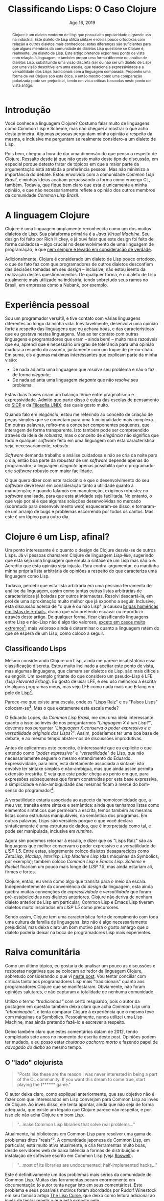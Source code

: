 #+TITLE: Classificando Lisps: O Caso Clojure

#+LATEX_CLASS_OPTIONS: [a4paper,11pt,oneside]
#+LATEX_HEADER: \usepackage{times}
#+LATEX_HEADER: \usepackage{microtype}
#+LATEX_HEADER: \usepackage{listings}
#+LATEX_HEADER: \usepackage{hyperref}
#+LATEX_HEADER: \usepackage{mathtools}
# #+LATEX_HEADER: \usepackage{draftwatermark}
#+LATEX_HEADER: \usepackage[a4paper]{geometry}
#+LATEX_HEADER: \usepackage[brazil]{babel}
#+LATEX_HEADER: \hypersetup{colorlinks, citecolor=black, filecolor=black, linkcolor=blue, urlcolor=blue}
# , linkcolor=black, urlcolor=black
#+OPTIONS: toc:nil num:1 email:t footer:nil

#+LATEX_HEADER: \usepackage{geometry}
#+LATEX_HEADER: \geometry{a4paper, left=3cm, right=2cm, top=2.5cm, bottom=2.5cm}

# Uso seletivo de setupfile, apenas para HTML
#+begin_src emacs-lisp :exports results :results value raw
(if (and (boundp 'org-export-current-backend)
	   (eq org-export-current-backend 'html))
  "#+SETUPFILE: setupfile.org\n#+OPTIONS: toc:nil\n"
  "")
#+end_src

#+LANGUAGE: pt_BR
#+DATE:     Ago 16, 2019
#+STARTUP:  overview inlineimages latexpreview



#+begin_abstract
Clojure é um dialeto moderno de Lisp que possui alta popularidade e
grande uso na indústria. Este dialeto de Lisp utiliza sintaxe e ideias
pouco ortodoxas com relação a outros dialetos mais conhecidos; estas
diferenças são suficientes para que alguns membros da comunidade
de dialetos Lisp questione se Clojure é, realmente, um dialeto de
Lisp. Este artigo pretende expor meu ponto de vista com relação à
linguagem, e também propor uma forma diferente de análise de dialetos
Lisp, substituindo uma visão discreta (ser ou não ser um dialeto de
Lisp) por uma visão descritível em uma escala, que relaciona a
expressividade e a versatilidade dos Lisps tradicionais com a
linguagem comparada. Proponho uma forma de ver Clojure sob esta ótica,
e então mostro como uma comparação polarizada pode ser prejudicial,
tendo em vista críticas baseadas neste ponto de vista antigo.
#+end_abstract


* Introdução

Você conhece a linguagem Clojure? Costumo falar muito de
linguagens como Common Lisp e Scheme, mas não cheguei a mostrar o que
acho desta primeira. Algumas pessoas perguntam minha opinião a
respeito da mesma, e inclusive me perguntam se realmente considero-a
um dialeto de Lisp.

Pois bem, chegou a hora de dar uma dimensão do que penso a respeito de
Clojure. Ressalto desde já que não gosto muito deste tipo de
discussão, em especial porque detesto tratar de tópicos em que a maior
parte da argumentação está atrelada a preferência pessoal. Mas
não minimizo a importância do debate. Estou envolvido com a comunidade
/Common Lisp Brasil/, e minhas ideias acabam perpassando a forma como
enxergo CL, também. Todavia, que fique bem claro que esta é unicamente
a minha opinião, e que não necessariamente reflete a opinião dos
outros membros da comunidade /Common Lisp Brasil/.

# #+begin_export html
# O que quero pedir a você, leitor, é algo extremamente difícil:
# leia até o fim. Não espero que este pedido seja acatado com tanto
# rigor, pois estamos em uma era onde informação é bombardeada no
# internauta o tempo todo, mas acredito que as portas da discussão
# mantém-se abertas para quem sabe ouvir, assim como sei que também
# deverei saber ouvir críticas a este texto; assuntos polêmicos demandam
# cuidado tanto na leitura quanto na escrita.
# #+end_export

* A linguagem Clojure

Clojure é uma linguagem amplamente reconhecida como um dos muitos
dialetos de Lisp. Sua plataforma primária é a /Java Virtual
Machine/. Seu design foi feito por Rich Hickey, e já ouvi falar que
este design foi feito de forma cuidadosa -- algo crucial no
desenvolvimento de uma linguagem de programação, e que [[https://eev.ee/blog/2012/04/09/php-a-fractal-of-bad-design/][nem sempre é
levado em consideração de verdade]].

Adicionalmente, Clojure é considerado um dialeto de Lisp pouco
ortodoxo, o que de fato faz com que programadores de outros dialetos
desconfiem das decisões tomadas em seu /design/ -- inclusive, não estou
isento da realização destes questionamentos. De qualquer forma, é o
dialeto de Lisp atualmente mais utilizado na indústria, tendo
sobretudo seus ramos no Brasil, em empresas como a Nubank, por
exemplo.

* Experiência pessoal

Sou um programador versátil, e tive contato com várias linguagens
diferentes ao longo da minha vida. Inevitavelmente, desenvolvi uma
opinião forte a respeito das linguagens que eu achava boas, e das
características que eu gostava nestas linguagens. Mas ao ter contato
com outras linguagens e programadores que eram -- ainda bem! -- muito
mais razoáveis que eu, aprendi que é necessário um grau de
tolerância para uma opinião madura a respeito do assunto,
juntamente com um toque de pé-no-chão. Em suma, eis algumas máximas
interessantes que explicam parte da minha visão:

- De nada adianta uma linguagem que /resolve/ seu problema e não o faz
  de forma /elegante/;
- De nada adianta uma linguagem /elegante/ que não /resolve/ seu
  problema.

Estas duas frases criam um balanço tênue entre pragmatismo e
expressividade. Admito que parte disso é culpa das escolas de
pensamento do [[https://sarabander.github.io/sicp/][SICP]] e da [[https://pt.wikipedia.org/wiki/Filosofia_Unix][Filosofia UNIX]], das quais gosto muito.

Quando falo em /elegância/, estou me referindo ao conceito de criação de
peças simples que se conectam para uma funcionalidade mais complexa. Em
outras palavras, refiro-me a conceber componentes pequenos, que
interagem de forma transparente. Isto também pode ser compreendido
através da ideia de /robustez/, mas o conceito de /elegância/ não
significa que todo e qualquer /software/ feito em uma linguagem com esta
característica seja, necessariamente, /robusto/.

/Software/ demanda trabalho e análise cuidadosa e não se cria da noite
para o dia, então boa parte da /robustez/ de um /software/ depende apenas
do programador; a linguagem /elegante/ apenas possibilita que o
programador crie /software/ robusto com maior facilidade.

O que quero dizer com este raciocínio é que o desenvolvimento do seu
/software/ deve levar em consideração tanto a utilidade quanto a
manutenção; e quando falamos em manutenção, exigimos robustez no
/software/ analisado, para que esta atividade seja facilitada. No
entanto, o que vejo por aí é que algumas soluções desenvolvidas no
mercado (sobretudo para desenvolvimento web) esqueceram-se disso, e
tornaram-se um arranjo de bugs e problemas escorrendo por todos os
cantos. Mas este é um tópico para outro dia.

* COMMENT O que acho de Clojure

# Esta seção é longa e meio pedante. Me sinto mal por tentar colocá-la
# no artigo. Mas ela poderia evoluir para um artigo diferente. Seria
# legal colocá-la como uma espécie de continuação para a discussão,
# removendo minha opinião pessoal e o esforço retórico em prol de uma
# comparação sem opinião explícita,

Gostaria de destacar o que realmente penso da linguagem Clojure, antes
de me aprofundar em alguns detalhes. A linguagem não me empolga,
particularmente, e para mim, de fato é um Lisp. Porém, alguns aspectos
nela me incomodam além da conta. Vou enumerar alguns destes aspectos
nas subseções que se seguem.

Também é essencial salientar que estes são pontos arbitrários. Eu não
espero levá-los a ferro e fogo e também quero dar a mim mesmo a
oportunidade de mudar minha opinião com relação a Clojure, mas não
vejo isto acontecendo em um futuro próximo.

** =cond= e =let=

Considere as seguintes funções, escritas em Clojure.

#+begin_src clojure
(defn debrief-player-status [status]
  (cond (eq status 'alive) (println "Player is alive")
        (eq status 'dead) (println "Player is dead")
        :else (println "Unknown player status!")))

(defn debrief-player [the-player]
  (let [health (player-health the-player)
        status (player-status the-player)]
    (printf "Player health: %s\n" health)
    (debrief-player-status status)))
#+end_src

Elas representam o uso dos /special forms/ =cond= e =let=. O primeiro
serve para controle de fluxo com mais de uma cláusula. O segundo, para
declarar variáveis e determinar um /environment/ onde elas "existem".

Vejamos a forma como estes campos seriam escritos em Common
Lisp[fn:8]:

#+begin_src lisp
(defun debrief-player-status (status)
  (cond ((eq status 'alive) (format t "Player is alive~%"))
	((eq status 'dead) (format t "Player is dead~%"))
	(t (format t "Unknown player status!"))))

(defun debrief-player (the-player)
  (let ((health (player-health the-player))
	(status (player-status the-player)))
    (format t "Player health: ~a~%" health)
    (debrief-player-status status)))
#+end_src

Enquanto olhos mais ingênuos vêem a sintaxe de Clojure como
sendo fundamentalmente mais "limpa" por conter menos parênteses, eu
vejo como um perigo de confusão ao codificar. As declarações de
variáveis de =let= e as declarações de cláusulas em =cond= não possuem
listas extras aninhadas, e isto significa que cada cláusula deve ser
identificada como um par de expressões.

Isto é problemático, em especial no caso do =cond=, uma vez que uma
cláusula pode ter mais de uma consequência. Veja este exemplo em
pseudo-Common Lisp:

#+begin_src lisp
(cond ((evenp my-number)
       (format t "O numero e par!~%")
       (push my-number *even-numbers*))
      ((< number 1) ...)
      (t ...))
#+end_src

Nesta situação em específico, podemos ver pelo aninhamento de
parênteses que o predicado a ser verificado é =(evenp my-number)=, e
todo o restante que vem no aninhamento é um conjunto de expressões que
será executada caso o predicado esteja satisfeito. Ao passo que, em
Clojure, o programador seria obrigado a utilizar um /form/ extra, o =do.=
Veja este exemplo em pseudo-Clojure:

#+begin_src lisp
(cond (evenp my-number)
      (do (println "O numero e par!")
          (push my-number *even-numbers*))
      (< number 1) ...
      :else ...)
#+end_src

Fica difícil delimitar visualmente o que é cláusula e onde começa cada
cláusula. Esta forma também obriga o programador a escrever coisas na
frente, como no primeiro exemplo, se ele quiser resolver o problema da
legibilidade:

#+begin_src lisp
(cond (evenp my-number) (do (println "O numero e par!")
                            (push my-number *even-numbers*))
      (< number 1) ...
      :else ...)
#+end_src

Mas isto fica muito feio.

Para resumir, veja que a legibilidade do código fica delegada à forma
como você utiliza a indentação. A meu ver, isto abre precedente para
atrelamento de importância extra a um espaço em branco (neste caso, a
quebra de linha), que deveria ser mera regra de estilo, auxiliando na
compreensão do código. Tradicionalmente, o próprio aninhamento -- que
falta a Clojure -- deveria dar conta disso.

** Docstrings

Docstrings em Clojure são colocadas sempre antes da sequência que
enumera os parâmetros formais de uma função[fn:9], quando temos uma
definição de função simples.

#+begin_src clojure
(defn debrief-player-status
  "Prints player status information on screen"
  [status]
  (cond (eq status 'alive) (println "Player is alive")
        (eq status 'dead) (println "Player is dead")
        :else (println "Unknown player status!")))

(defn debrief-player
  "Prints player information on screen"
  [the-player]
  (let [health (player-health the-player)
        status (player-status the-player)]
    (printf "Player health: %s\n" health)
    (debrief-player-status status)))
#+end_src

A posição dos parâmetros formais é estranha até mesmo aos olhos das
pessoas que não estão acostumadas com Lisps, ouso dizer. Comparando
com o padrão de Common Lisp, temos exatamente o oposto:

#+begin_src lisp
(defun debrief-player-status (status)
  "Prints player status information on screen"
  (cond ((eq status 'alive) (format t "Player is alive~%"))
	((eq status 'dead) (format t "Player is dead~%"))
	(t (format t "Unknown player status!"))))

(defun debrief-player (the-player)
  "Prints player information on screen"
  (let ((health (player-health the-player))
	(status (player-status the-player)))
    (format t "Player health: ~a~%" health)
    (debrief-player-status status)))
#+end_src

Admito que o local das /docstrings/ de Clojure é prudente para os casos
em que temos funções com múltiplas cláusulas -- que não são definições
simples. Por exemplo:

#+begin_src clojure
(defn foo
  "This function does something"
  ([] (println "No args given"))
  ([x] (printf "X is %s\n" x))
  ([x y] (printf "X is %s, Y is %s\n" x y)))
#+end_src

Mas este problema poderia ser resolvido com um mero uso de /pattern
matching/ para desestruturar uma lista genérica de argumentos.

É interessante destacar que este tipo de problema não ocorre em Common
Lisp porque  utilizamos /generics/ por convenção; implementar uma
função para argumentos diferentes é implementar um novo método,
baseando-se no /generic/ associado, e realizando despacho
dinâmico. Clojure tem um conceito similar, baseado nos /forms/ =defmulti=
e =defmethod=. Poderia ser mais interessante que utilizar um único /form/
que implemente a função com todas as suas aridades e assinaturas de
uma vez só.

Obviamente, esta é uma sugestão arbitrária. Alguns Lisps, como Shen,
possuem uma sintaxe muito menos ortodoxa, e também utilizam este
sistema de múltiplas assinaturas, com certo poder de
desestruturamento, de uma vez só. Veja este fragmento de um
interpretador de um mini-Lisp, escrito em Shen. Informações de tipos
foram omitidas pela irrelevância:

#+begin_src shen
(define eval
  {expr --> env --> expr}
  
  N Env -> N where (number? N)
  
  [lambda X Y] Env -> [closure [lambda X Y] Env]
  
  Var Env -> (eval (lookup-env Var Env) Env)
             where (symbol? Var)
			       
  [let Var E1 E2] Env -> (eval E2 [[Var | (eval E1 Env)] | Env])
  
  [Exp1 Exp2] Env -> (let Cl (eval Exp1 Env)
		       (handle-closure Cl Exp2))
  
  ...

  Exp _ -> (error "Cannot understand expression ~A" Exp))
#+end_src

** =cons= e (inexistência de) Cons Cells

Este já é um problema mais sério, a meu ver. Como Lisp significa /List
Processor/, fica bem claro que um Lisp deve ser capaz de lidar com
listas. E a forma canônica de se falar desta estrutura em Lisps é por
meio de /cons cells/.

Abrindo um breve parêntese, uma /cons cell/ é uma célula de memória
dividida em duas regiões.

#+CAPTION: Exemplo do uso de /cons/ e de uma /cons cell/ em Common Lisp.
#+begin_src emacs-lisp :exports results :results value raw
(case (and (boundp 'org-export-current-backend)
	   org-export-current-backend)
  (nil "")
  (latex "[[file:./img/cons-example-black.png]]")
  (html  "[[file:./img/cons-example.png]]"))
#+end_src


A definição canônica de uma lista, em Lisp, é a de uma /cons cell/, cujo
primeiro elemento seja um ponteiro para uma informação arbitrária (um
átomo ou uma lista, tanto faz), e o segundo elemento seja uma /outra
lista/. Some a isto o fato de considerarmos a /lista vazia/ como uma
lista, e poderemos dizer que Lisps lidam com listas encadeadas, da
forma como aprendemos nas matérias da faculdade.

O pulo do gato nesta definição é que, enquanto as listas que
programamos em =C= envolvem a definição de uma estrutura de dados que
desempenha o papel de um /nó/ -- nó este que carrega uma informação e um
ponteiro para o próximo elemento --, em Lisp temos o conceito de um
mero /par/, ou seja, de uma /cons cell/, e nos aproveitamos dele para
realizar este encadeamento.

#+CAPTION: Exemplo da construção de uma lista em Scheme e Common Lisp, usando /cons cells/.
#+begin_src emacs-lisp :exports results :results value raw
(case (and (boundp 'org-export-current-backend)
	   org-export-current-backend)
  (nil "")
  (latex "[[file:./img/cons-list-example-black.png]]")
  (html  "[[file:./img/cons-list-example.png]]"))
#+end_src

Em Clojure, as listas utilizam uma ideia diferente, e há uma função
=cons=, porém seu uso é igualmente diferente da forma como é feita em
Scheme e Common Lisp: o segundo elemento precisa
[[https://clojure.org/reference/sequences#_cons_item_seq][implementar a interface =ISeq=]]. Em outras palavras,
podemos aplicar a função =cons= em dois parâmetros, *se e somente se o
segundo parâmetro for uma sequência*. Não temos, portanto, o conceito
de /pares/ e, finalmente, o conceito de /cons cell/ nem ao menos existe em
Clojure! O nome da função ficou por tradição, mas causa mais confusão
que ajuda.

Uma pessoa que tentar seguir o capítulo de /operadores genéricos/ do
SICP, codificando em Clojure, ao implementar dados compostos por
dois elementos (como números complexos ou frações), não poderá
utilizar a função =cons= para tal, e acabará recorrendo a
listas. Trata-se de uma quebra violenta de tradições, por vezes
ignorada.

** Vocabulário para /maps/

Esta é uma discussão que já tive com outras pessoas, e que culminou em
argumentos variados.

Clojure tem uma forma simples para escrever /maps/ (a estrutura de
dados! Não confunda com as operações =map=, =mapcar=, =mapc=, =mapcan=, etc).
E isto não é um defeito; é um elogio. Veja:

#+begin_src clojure
(def my-map {:name "John Doe" :age 40 :fav-pizza "Pepperoni"})
#+end_src

Eu não sou muito fã da ideia de ter ={}= e =[]= com significado
diferenciado em Lisps, mas esta é uma mudança que eu hoje acredito ser
bem-vinda em Clojure. Também temos estes símbolos em Racket, mas com a
mesma conotação do uso de parênteses.

A disposição dos elementos no /map/, ao contrário do que já falei a
respeito de =let= e =cond=, não me parece ruim, também. Em especial
porque, mesmo quando as chaves não são =keywords= (como mostrado no
exemplo), é fácil pensar na sintaxe de definição do /map/ de Clojure
como a sintaxe para uma =plist=[fn:1].

Primeiramente, vamos revisar o que são /maps/. Um /map/ é uma estrutura
que *mapeia* uma certa chave para um outro valor. Em algumas linguagens,
é conhecida como dicionário. Não existe um método fixo de
implementação para esta abstração; Common Lisp usa /tabelas hash/, e
=C++=, pela implementação da GNU, usa uma árvore /red-black/. O importante
desta estrutura e dados é saber o significado do mapeamento, e saber
que os elementos (leia-se: pares) não têm uma ordem fixa. Além do
mais, uma chave deverá mapear para /apenas um valor/.

Vejamos o que ocorre em outros Lisps.

Scheme não possui, por padrão, uma implementação para outra estrutura
que seja /cons cells/ ou /listas/, pelo fato de ser uma linguagem
projetada para a simplicidade e também para a didática. Racket, um
dialeto de Scheme, equivalente "pythonístico" em termos de
disponibilidade de bibliotecas no mundo Lisp, [[https://docs.racket-lang.org/guide/hash-tables.html][possui sua implementação
de /tabelas hash/]].

Como já dito, Common Lisp possui /hash tables/, mas não tem um
vocabulário para defini-las como literais:

#+begin_src lisp
(defparameter my-map
  (let ((my-table (make-hash-table)))
    (setf (gethash :name my-table) "John Doe")
    (setf (gethash :age my-table) 40)
    (setf (gethash :fav-pizza my-table) "Pepperoni")
    my-table))
#+end_src

Existe um projeto com tentativa de modernização da sintaxe de algumas
coisas em Common Lisp, chamado [[http://cl21.org/][CL21]], que propõe a implementação de
algumas funcionalidades através de /reader macros/[fn:2]. Uma delas é para as
/hash tables/:

#+begin_src lisp
(defparameter my-map #H(:name "John Doe" :age 40 :fav-pizza))
#+end_src

Voltando a Clojure, meu incômodo relacionado aos /maps/ está em duas das
três formas para expressar, sintaticamente, a recuperação de dados nos
mesmos.

A primeira forma é a mais óbvia. Há uma função, que toma nossa coleção
(nosso /map/), e a chave que será procurada.

#+begin_src clojure
(get my-map :name)
#+end_src

As outras duas formas envolvem a aplicação de uma /chave/ em um /map/, e a
aplicação de um /map/ em uma /chave/.

#+begin_src clojure
(:name my-map)
(my-map :name)
#+end_src

Ambos os vocabulários sugerem duas coisas sintaticamente
diferentes. No primeiro, a chave parece tomar o /status/ de /função/; no
segundo, o /map/ parece tomar este /status/ de função. E para piorar,
ambas as sintaxes são válidas na linguagem.

Vamos destrinchar isto um pouco mais, e para isso, vamos precisar
recorrer a um pouco de teoria.

*** Aplicação de /chave/ em /map/

Vamos começar simplificando as coisas. Considere este /map/:

#+begin_src clojure
(def my-map {1 "John Doe"   2 40   3 "Pepperoni"})
#+end_src

Troquei as =keywords= por números, para tornar a análise mais
conveniente; mas suponhamos que esta substituição seja fruto de um
mapeamento adequado, de =keyword= para números, apesar de isto não ser
essencial[fn:3]. Ao fazermos esta substituição, podemos constatar uma
das formas de recuperar o nome neste /map/:

#+begin_src clojure
(1 my-map)
#+end_src

Então, temos um valor sendo aplicado a uma estrutura de dados.

O valor =1= funciona como uma /função seletora/; ele toma um /map/
arbitrário, e "transforma-o" no valor ali dentro, que estiver
associado ao =1= (neste caso, o valor é ="John Doe"=).

Na computação, temos a ideia dos [[https://pt.m.wikipedia.org/wiki/Codifica%C3%A7%C3%A3o_de_Church][numerais de Church]], que são
representações para números naturais, de forma que cada número
corresponde a uma função. Suponha que estivéssemos utilizando um
dialeto de Lisp capaz de realizar /currying/; poderíamos então definir
estas funções neste pseudo-Lisp, da seguinte forma:

#+begin_example
(define 0 (lambda (f x) x))
(define 1 (lambda (f x) (f x)))
(define 2 (lambda (f x) (f (f x))))
(define 3 (lambda (f x) (f (f (f x)))))
...
#+end_example

Ou seja, o número $n$ é a aplicação de uma certa função $f$ sobre um
número $x$, e a quantidade de aplicações sucessivas corresponde a
$n$.

Caso você esteja com dificuldade para entender este conceito, suponha
$x = 0$, e $f$ como sendo a função $succ$, que calcula o sucessor de
um número. Assim, o número $2$ corresponderia a duas aplicações da
função $succ$ em $0$. Ou seja:

\begin{equation*}
2(0, succ) = succ(succ(0)) = succ(1) = 2
\end{equation*}

Tomando por base esta ideia, podemos aplicar uma \beta-redução, ou
seja, algumas substituições na nossa operação original. Perceba que
não tentamos ainda desempacotar o significado matemático de =my-map=,
que será discutido daqui a pouco:

#+begin_example
   (1 my-map)
|- ((lambda (f x) (f x)) my-map)
|- (lambda (x) (my-map x))
#+end_example

Neste momento, temos um impasse. A aplicação de =my-map= sobre um
certo valor faz sentido, por motivos que pretendo explicar na próxima
seção, então o corpo da função gerada parece plausível; para
compreensão preliminar, suponha que =(my-map x)= retorne o valor que de
fato está associado à chave =x=.

O valor =1= de fato agiu como uma espécie de seletor, mas não da forma
como esperávamos: ao invés de desempacotar =my-map= e retornar um
valor, ele nos deu uma função que retorna um valor para uma chave! O
"seletor" acabou por virar uma fábrica de seletores.

Observando o que acontece para o valor =2= como seletor, teremos o
seguinte:

#+begin_example
   (2 my-map)
|- ((lambda (f x) (f (f x))) my-map)
|- (lambda (x) (my-map (my-map x)))
#+end_example

Aqui temos um novo seletor, mas desta vez, trata-se do seguinte:
determinamos o valor associado para a chave =x= em =my-map=, e então
usamos este valor retornado como uma nova chave, para uma nova
consulta a =my-map=.

Não é difícil enxergar que números maiores farão um maior número de
procuras sucessivas no /map/. Este resultado parece oferecer uma
perspectiva interessante, mas de qualquer forma, fica claro que há
algo estranho.

Finalmente, poderei agora dizer: aplicar uma certa informação a um /map/
não determina, pelos numerais de Church, uma álgebra que culmine
exatamente em uma operação de verificação no /map/. $\blacksquare$

Ufa! Há apenas uma ponta solta aí. Eu disse que aplicar =my-map= a uma
chave fazia sentido, e agora pretendo explicar como isto pode ser
possível.

*** Aplicação de /map/ em /chave/

Tomemos, ainda, a definição de =my-map= para uma chave numérica,
como apresentada anteriormente. O que significa aplicar /map/ a uma
chave?

Bem, esta é uma discussão interessante, porque nos leva à definição
matemática de um /map/. Sabemos que um /map/ enumera algumas chaves, e
estas chaves possuem sempre uma única correspondência.

Isto significa que o /map/ corresponde, no mínimo, a uma *função
injetora*, quando o domínio é $\mathbb{N}$. Isto significa que, para
cada valor $n$ válido ao qual o /map/ é aplicado, é gerado um único
$n'$, configurando determinismo.

Pela nomenclatura de Clojure (e da maioria das linguagens que
implementam a estrutura /map/, claro), não podemos dizer que a função é
/sobrejetora/, pois só temos alguns mapeamentos definidos; em outras
palavras, não podemos alcançar todos os valores numéricos[fn:4]
possíveis; isto também elimina a chance de um /map/ poder descrever uma
função /bijetora/.

Veja que falei em valores de chave /válidos/, propositalmente. O motivo
para isso é que o nosso /map/ enumera apenas alguns valores de chave;
para chaves que não estão definidas no /map/, teremos um valor
/indefinido/. Esta é uma característica importante, pois indica que
estamos lidando com uma *função parcial*.

Certo, sabemos que um /map/ então corresponde a uma função injetora e
parcial. A boa notícia disso é que, de fato, aplicar um /map/ a uma
/chave/ faz sentido, o que também valida o argumento que utilizei na
seção anterior.

A má notícia é que, dito isto, o /map/ não passa de uma descrição fraca
para uma função, em vista do que poderia ser feito com expressões
/lambda/ e =defn=. E não obstante, esta "fraqueza" reflete-se também nas
regras sintáticas do /map/.

Esta frase requer um pouco mais de elaboração.

Suponhamos uma função booleana, com suas únicas entradas válidas sendo
=0= e =1=. Nosso objetivo é realizar a operação =NOT=, que inverte a entrada
informada. Podemos codificar isto em Clojure, da seguinte forma[fn:10]:

#+begin_src clojure
(defn not [x]
  (cond (= x 0) 1
        (= x 1) 0))
#+end_src

Considerando a afirmativa de que um /map/ é uma função, e considerando o
domínio $\{0, 1\}$ já mostrado, poderíamos ter definido esta função
assim:

#+begin_src clojure
(def not
  {0 1
   1 0})
#+end_src

A computação realizada seria exatamente a mesma, e não teríamos
alteração alguma no resultado; também não faríamos mudança alguma na
forma de expressar uma negação:

#+begin_src clojure
(not 0)
(not 1)
(not (not 0))
#+end_src

Agora, vamos aumentar um pouco este problema. Ao invés de utilizarmos
um domínio $D = \{0, 1\}$, vamos utilizar um domínio $D = \mathbb{N}$:
Todo valor /nulo/ será considerado /falso/; reciprocamente, todo valor
/não-nulo/ será considerado /verdadeiro/:

\begin{equation*}
not(x) = \begin{cases}
         0 &\text{se $x = 0$}\\
         1 &\text{caso contrário}
         \end{cases}
\end{equation*}

Codificar este comportamento é muito simples, usando a notação padrão
de uma função.

#+begin_src clojure
(defn not [x]
  (if (= x 0) 0 1))
#+end_src

Mas este comportamento é impossível de ser expressado com um mero
/map/. E o motivo para isso é simples: não existe uma forma de expressar
uma chave equivalente a um /else/, na estrutura de um /map/ -- a única
forma de expressar algo assim seria definir o valor =1= como resposta
para todas as chaves $x \in \mathbb{N}$.

Poderíamos dizer que este comportamento pode ser emulado através da
função =get=, uma das formas de se manipular /maps/ para recuperar
valores, que permite declarar um valor padrão quando uma chave não é
encontrada no mesmo, mas esta solução tem dois problemas:
primeiramente, ela transcende a estrutura do /map/ em termos de
definição, sendo mais uma ferramenta de prevenção de erros, e não um
valor anexo ao /map/; e ela também descaracteriza a aplicação de um /map/
a uma /chave/[fn:11].

Programadores mais astutos poderão sugerir que esta funcionalidade
de uma "chave geral", em caso de falha na consulta, seja acrescentada
à sintaxe do /map/, mas esta adição é redundante perante a sintaxe de
funções em Clojure. Ademais, usar extensivamente /maps/ como substitutos
de funções "comuns" não é um procedimento muito prático.

* Clojure é um Lisp, afinal?

Um ponto interessante é o quanto o design de Clojure desvia-se de
outros Lisps. Já vi pessoas chamarem Clojure de linguagem /Lisp-like/,
sugerindo que esta seja uma linguagem que emula a sintaxe de um Lisp
mas não o é. Acredito que esta opinião seja injusta. Para
contra-argumentar, eu mantinha minha própria lista arbitrária de
opiniões a respeito do que caracteriza uma linguagem como Lisp.

Todavia, percebi que esta lista arbitrária era uma péssima ferramenta
de análise da linguagem, assim como tantas outras listas arbitrárias
de características já boladas por outros internautas. Resolvi
descartá-la, em prol de uma aproximação muito melhor que já exponho a
seguir. Inclusive, esta discussão acerca de "o que é ou não Lisp" já
causou [[https://groups.google.com/d/topic/comp.lang.lisp/Bj8Hx6mZEYI/discussion][brigas homéricas em listas de e-mails]], drama que não pretendo
escavar ou reproduzir através deste artigo. De qualquer forma, ficar
classificando linguagens entre Lisp e não-Lisp não é algo tão
valoroso, [[http://journal.stuffwithstuff.com/2013/07/18/javascript-isnt-scheme/][exceto em casos muito extremos]][fn:14]; mais valoroso ainda é
determinar o quanto a linguagem retém do que se espera de um Lisp,
como coloco a seguir.

** Classificando Lisps

Mesmo considerando Clojure um Lisp, ainda me parece insatisfatória
essa classificação discreta. Estou muito inclinado a aceitar este
ponto de vista, mas algumas linguagens, que clamam ser dialetos de
Lisp, são mais difíceis eu engolir. Um exemplo gritante do que
considero um pseudo-Lisp é LFE (/Lisp Flavored Erlang/). Eu gosto de
usar LFE, e seu uso melhorou a escrita de alguns programas meus, mas
vejo LFE como nada mais que Erlang em pele de Lisp[fn:12].

Parece-me que existe uma escala, onde os "Lisps Raiz"  e os "Falsos
Lisps" colocam-se[fn:5]. Mas o que exatamente esta escala mede?

O Eduardo Lopes, da /Common Lisp Brasil/, me deu uma ideia interessante
quanto a isso: ao invés de nos perguntarmos /"Linguagem X é um Lisp?"/,
devemos nos perguntar /"Linguagem X conserva o poder expressivo e a
versatilidade originais dos Lisps?"/. Assim, poderíamos ter uma boa
base de debate, e ao mesmo tempo abster-nos de discussões
improdutivas.

Antes de aplicarmos este conceito, é interessante que eu explicite o
que entendo como /"poder expressivo"/ e /"versatilidade"/ de Lisp, que não
necessariamente seguem o mesmo entendimento do
Eduardo. Expressividade, para mim, está diretamente associada a
sintaxe; isto envolve ter sintaxe simples e não-ambígua, mas que ainda
assim permita extensão irrestrita. E veja que este poder chega ao
ponto em que, para expressões subsequentes que foram construídas por
esta base expressiva, a simplicidade e não-ambiguidade das mesmas
ficam à mercê do bom-senso do programador[fn:13].

A versatilidade estaria associada ao aspecto da homoiconicidade que, a
meu ver, transita entre sintaxe e semântica: ainda que tenhamos listas
como elementos sintáticos que permeiam a escrita, temos também as
mesmas listas como estruturas manipuláveis, na semântica dos
programas. Em outras palavras, Lisps são versáteis porque o que você
declara sintaticamente é uma estrutura de dados, que é interpretada
como tal, e pode ser manipulada, inclusive em /runtime/.

Agora sim podemos retornar à escala, e dizer que os "Lisps Raiz" são
as linguagens que melhor conservam o poder expressivo e a
versatilidade de /LISP 1.5/. Entre estas, alegremente coloco dialetos
desaparecidos como /ZetaLisp/, /Maclisp/, /Interlisp/, /Lisp Machine Lisp/
(das máquinas da Symbolics, por exemplo); também coloco /Common Lisp/ e
/Emacs Lisp/. /Scheme/ e /Racket/ ficariam um pouco mais longe de /LISP 1.5/,
mas ainda estariam ali, firmes e fortes.

Clojure, então, eu veria como algo que transita para o meio da
escala. Independentemente da conveniência do /design/ da linguagem, esta
ainda quebra muitas convenções de /expressividade/ e /versatilidade/ que
foram pré-estabelecidas nos dialetos anteriores. Clojure não deriva de
nenhum dialeto anterior de Lisp em particular; Common Lisp e Emacs
Lisp tiveram dialetos muito inspirados em /LISP 1.5/ como
precursores.

Sendo assim, Clojure tem uma característica forte de rompimento com
toda uma cultura da família de linguagens. Isto não é algo
necessariamente prejudicial, mas deixa claro um bom motivo para o
gosto amargo que o dialeto poderia deixar na boca de programadores
Lisp mais experientes.

* Raiva comunitária

Como um último tópico, eu gostaria de analisar um pouco as discussões
e respostas negativas que se colocam ao redor da linguagem Clojure,
sobretudo considerando o que vi [[http://www.loper-os.org/?p=42][neste post]]. Vou tentar conciliar com
críticas tanto aos programadores Lisp mais "tradicionais" quanto aos
programadores Clojure que se manifestaram. Obviamente, não foram
opiniões salutares, e não capturam a totalidade de nenhuma
comunidade.

Utilizo o termo /"tradicionais"/ com certo resguardo, pois o autor da
postagem em questão também deixa claro que acha /Common Lisp/ uma
/"abominação"/, e tenta comparar Clojure à experiência que o mesmo
teve com máquinas da Symbolics. Pessoalmente, nunca utilizei uma Lisp
Machine, mas ainda pretendo fazê-lo e escrever a respeito.

Deixo também claro que estes comentários datam de 2012, tendo
completado sete anos no momento de escrita deste post. Opiniões podem
ter mudado, e eu posso estar /chutando cachorro morto/ e fazendo papel
de /advogado do diabo/ ao mesmo tempo.

** O "lado" clojurista

#+begin_quote
"Posts like these are the reason I was never interested in being a
part of the CL community. If you want this dream to come true, start
playing the f****** game."
#+end_quote

O autor deixa claro, como expliquei anteriormente, que seu objetivo
não é fazer com que interessados em Lisp converjam para Common Lisp ao
invés de Clojure. Ao invés disso, ele tenta apontar, ainda que não
seja de forma adequada, que existe um legado que Clojure parece não
respeitar, e por isso ele não acha Clojure um bom Lisp.


#+begin_quote
"...make Common Lisp libraries that solve real problems..."
#+end_quote

Atualmente, há bibliotecas em Common Lisp para resolver uma gama de
problemas ditos "reais"[fn:6]. A comunidade japonesa de Common Lisp, em
particular, está muito ativa atualmente, e cria ferramentas muito
boas, desde servidores web de baixa latência a formas de distribuição
e instalação de software escrito em Common Lisp (veja [[https://github.com/roswell/roswell][Roswell]]).

#+begin_quote
"...most of its libraries are undocumented, half-implemented hacks..."
#+end_quote

Este é definitivamente um dos problemas mais sérios da comunidade de
Common Lisp. Muitas das ferramentas pecam enormemente em documentação
(o autor tenta negar isto em seus comentários). Este problema e seus
possíveis motivos foram abordados por Rudolf Winestock em seu famoso
artigo [[http://www.winestockwebdesign.com/Essays/Lisp_Curse.html][The Lisp Curse]], que deixo como leitura adicional ao invés de
tentar repetir o que está exposto nele.

#+begin_quote
"I can't build usable software in CL anywhere near as short a time as
I can with Java"
#+end_quote

Tomando muito cuidado aqui, vou dizer que, se esta frase descreveu uma
experiência genuína, então havia algum problema com a forma de
desenvolvimento da pessoa que a escreveu. Tive a experiência de
desenvolver alguns projetos em Common Lisp, incluindo um pequeno
compilador. Este pequeno compilador possuía um modelo para que fosse
desenvolvido em Java passo-a-passo.

Ao invés de utilizar-me do modelo exposto no material didático que
segui, arquitetei o /software/ da forma como eu quis e, com uma boa dose
de organização, pude perceber que os ciclos de teste eram extremamente
mais rápidos que qualquer aplicação que eu já tivesse feito com Java
ou C++; o mero fato de ter um REPL à disposição e reinterpretação
seletiva de definições já tornou muito fácil e rápida a depuração de
problemas e os testes locais.

Este é um argumento anedótico, é claro, mas satisfatório como resposta
para outro argumento anedótico. Ainda assim, caro leitor, é mais
interessante que você mesmo analise as potencialidades de Java e
Common Lisp e [[http://alchemist.sdf.org/posts/oop-java-vs-cl.html][tire suas próprias conclusões]], ao invés de acatar as
minhas.

** O "lado" tradicional

#+begin_quote
"Common Lisp is a Stradivari violin, not a kazoo. It simply isn't for
you..."
#+end_quote

Considero esta uma resposta muito ruim, e também é o tipo de
pensamento que fazemos questão de não cultivar na /Common Lisp
Brasil/. Todo e qualquer programador com interesse em Common Lisp
deveria ser bem-vindo à comunidade. Há pessoas na comunidade
brasileira que simpatizam e que não simpatizam com Clojure, algumas
até mesmo utilizam a linguagem no trabalho.

Se alguém considera Common Lisp melhor que Clojure, o ideal é mostrar
a opinião de maneira respeitosa e intelectualmente honesta.

#+begin_quote
"F*** your so-called 'facts of life'. Superior mind-amplifying tools
existed and will exist again."
#+end_quote

Falar de Lisps antigos (e também de Common/Emacs Lisp) como
ferramentas superiores e amplificadoras de mentes soa pedante, mas por
trás desta agressividade (totalmente desnecessária, diga-se de
passagem), podemos destacar o ponto do autor: sua maior crítica é
dizer que Clojure é uma linguagem que encoraja o programador a não
importar-se com a forma como as coisas funcionam por baixo.

Esta ideia parece contra-intuitiva do ponto de vista de uma linguagem
de alto-nível, mas o que o autor explica é que mesmo Lisps como Common
Lisp possuem um senso de "construção" na constituição de seus
elementos, uma ideia bem palpável do que possibilita a abstração que
você está escrevendo na tela; e para ele, em Clojure, você apenas
escreve o que ele chama de /"magia negra"/ e se dá por vencido. Para
todos os efeitos, aqui entram as ideias de /robustez/, /simplicidade/ e
/versatilidade/, construídas por uma linguagem suficientemente
/expressiva/. Estes aspectos foram discutidos anteriormente.

É importante lembrar que esta característica das ferramentas de
desenvolvimento em particular -- independentemente de ser algo
realmente observável em Clojure ou não -- é o curso do
desenvolvimento de software na indústria, que já perdura por décadas,
não sendo um problema apenas da comunidade Lisp. Infelizmente, alguns
desenvolvedores (e muitas empresas!) não se importam com robustez em
seu /software/, e um [[https://www.freecodecamp.org/news/we-fired-our-top-talent-best-decision-we-ever-made-4c0a99728fde/][famigerado Programador Rick]] (ou um programador
incompetente, mesmo) que vier resolver um problema grave de
infraestrutura e performance, passando por cima de boas práticas, será
coroado como heroi.

#+begin_quote
"...the Clojure community still replies to the criticisms therein
with... only insults. This is what comes of a product fundamentally
brain-damaged at birth."
#+end_quote

Não há algo para ser escavado nesta mensagem, que está logo no topo do
texto, mas eu gostaria de apontar apenas que esta é uma alfinetada
proveniente do autor, que consequentemente só gera mais comentários
raivosos de entusiastas de Clojure. Interessante notar que aqui
perdura a máxima /"não existe marketing negativo"/, porque este ataque
extra só atrai mais acessos, e que uma postagem ou comentário raivosos
tendem a não atrair uma discussão sensata; este curso de ação pode ser
observado através dos comentários ali deixados.

#+begin_quote
"The cult of Good Enough which seems to pervade all of modern
computing has finally chewed its way through to the Lisp community"
#+end_quote

Esta passagem possuía, originalmente, um link para o texto
[[https://www.jwz.org/doc/worse-is-better.html][The Rise of "Worse is Better"]], de Richard Gabriel. Esta filosofia
curiosa busca tomar a Filosofia UNIX e dobrá-la em um outro eixo,
colocando a simplicidade de interface e implementação com maior peso
que outros atributos da Filosofia UNIX, como consistência e
corretude.

Não pretendo entrar no mérito da validade desta ideia, mas gostaria de
discutir a expressão /"Cult of Good Enough"/. A meu ver, ela tem duas
conotações: a primeira, mais óbvia e pretendida pelo autor, diz
respeito ao /software/ feito "nas coxas" (vide meu comentário para a
citação sobre /"facts of life"/).

Mas, nesta expressão, há também outra conotação: a ideia do /comodismo/,
que é onde o argumento do autor do texto sai pela culatra, e que
pode contaminar a impressão que um programador de outros dialetos
de Lisp tem sobre Clojure (veja, isto também inclui a mim). O que
parece /bom o suficiente/ aos nossos olhos tende a sugerir estagnação,
a ponto de tornar-se desgosto por novas sugestões. Até onde estamos
disponíveis para perceber coisas novas?

* Conclusão

Este último pensamento coloca na mesa o local onde eu gostaria de
chegar, e também soma-se ao que falei anteriormente para mostrar a
totalidade do meu ponto de vista.

Lisps são linguagens maleáveis por definição. Talvez isto seja
proveniente da cultura, talvez seja proveniente da homoiconicidade, ou
de qualquer aspecto mostrado antes, mas esta maleabilidade é melhor
percebida na forma como as ferramentas são construídas ao utilizar a
linguagem. O programador Lisp experiente é capaz de entrar em um
[[https://pt.wikipedia.org/wiki/Fluxo_(psicologia)][estado de fluxo]] muito rapidamente, uma vez que a expressão sintática
fica de lado e dá espaço à semântica dos programas.

Todavia, esta maleabilidade também demanda um bom nível de
receptividade ao novo, porque ela vem normalmente acompanhada de um
processo criativo. /LISP 1.5/ foi originalmente criada para lidar com
inteligência artificial, e McCarthy acreditava que Lisp era uma forma
superior de realizar computação, por ser sintaticamente
simples[fn:7]. Mas uma família de linguagens tão poderosa não
necessariamente faz com que seus programadores tenham uma mente
maleável com relação a novas ideias.

Ressalto também que uma mente aberta não pressupõe esquecer suas
origens. Criar algo novo envolve obter conhecimento do que veio
antes, para percebermos as coisas boas que foram feitas e que podem
ser reaproveitadas. O paradigma funcional em geral, por exemplo, não é
algo novo, mas foi redescoberto quando percebeu-se que /software/
predominantemente feito de forma funcional escala muito bem, quando
colocado em conjunto com programação concorrente, /clusters/ ou até
microsserviços.

Cabe aos seres sensatos das comunidades de programação o ato de
/inventar sem reinventar/: Tomar o que há de bom, e mudar o que
verdadeiramente não está bom. Assim, talvez finalmente percebamos que
não existe bala de prata em desenvolvimento de /software/, e que sempre
haverá espaço para experimentação com boas ideias, sejam elas novas ou
não-tão-novas-assim.

* Footnotes

[fn:14] O importante aqui é lembrar que existem linguagens que
simplesmente *não são* Lisps. JavaScript é uma dessas linguagens, e é o
motivo de eu ter adicionado o link referenciado.

[fn:13] Saliento que este conceito de /simplicidade/ é um apelo ao fluxo
sintático, e não necessariamente à forma como a linguagem foi
projetada. Em outras palavras, se é possível ser extremamente
expressivo com pouca e inteligível escrita e, se isto não for
possível, se há liberdade para que o programador crie a própria forma
de expressão sintática.

[fn:12] Se não me engano, este é exatamente o propósito de LFE: não
ser um Lisp de fato, mas promover uma melhor escrita de programas em
Erlang através de uma sintaxe similar a Lisp. 

[fn:11] Um terceiro aspecto interessante é que, para uma função
não-determinística (em especial, uma que necessita de /side-effects/),
parte ou toda a computação precisam ser feitas no momento de /consulta/
ao valor correspondente no /map/. Todavia, um /map/ não implementa o
conceito de /binding/ de variáveis em um certo /contexto/, como uma
clausura qualquer já faz. Ainda assim, implementar este tipo de
característica seria algo redundante, uma vez que já temos como
expressar esta situação através de funções "comuns". Mas Clojure é uma
linguagem que "desgosta" de mutabilidade e /side-effects/, então este
problema não merece tanta evidência.

[fn:10] O uso de =cond= aqui é deliberado, uma vez que há apenas dois
valores possíveis. Uma melhor implementação será mostrada mais
adiante. 

[fn:9] O motivo para eu falar em sequências aqui é que o nome comum
para isso seria /lambda-list/, porém Clojure utiliza vetores para
guardar, manipular e enumerar os parâmetros. Isto também me incomoda,
porque usar vetores no lugar de listas para algumas situações, em prol
de velocidade, é uma otimização interna do compilador. Esta decisão
parece ser um vazamento da implementação do compilador para dentro da
linguagem. Mas isto tem uma importância pequena o suficiente para
servir apenas de nota de rodapé.

[fn:4] Lembre-se, novamente, que mesmo que estejamos falando de uma
/string/ ou de algum valor não-numérico, podemos criar um mapeamento que
transforme esta operação em um número exclusivo para a mesma. Isto
também diz respeito à numeração de Gödel. Transformar as informações
em números binários, por exemplo, seriam um bom começo.

[fn:3] Poderíamos entender isso como uma troca que não é tão troca
assim. Em muitos sistemas Lisp, /keywords/ e /symbols/ são expressos como
letras (mas não /strings/), mas cada um deles possui uma entidade que
normalmente é armazenada em formato numérico, em alguma tabela de
procura no contexto; portanto, no fim das contas, qualquer chave pode
ser compreendida como um valor numérico correspondente, dado um
mapeamento válido. Isto é um exemplo clássico da tradução de um
certo valor arbitrário para uma Máquina de Turing, e também algo
análogo à numeração de Gödel. Não pretendo me debruçar sobre este
tópico aqui, por falta de espaço e tempo para tal.

[fn:2] Uma das funcionalidades mais poderosas em Lisps é o uso de
/macros/, que permitem reescrita de código antes da
interpretação/compilação. Estes sistemas são poderosos o suficiente
para possibilitar a criação de novas funcionalidades e de linguagens
de domínio específico. Todavia, os /reader macros/ são uma categoria
diferente de /macros/, porque seu objetivo não é criar açúcar sintático,
e sim modificar a forma como o /parser/ lê o que é escrito no programa
ou no REPL. Por
exemplo, com poucas linhas de de Common Lisp, é possível fazer com que
[[https://lisper.in/reader-macros][dados no formato JSON sejam reconhecidos e traduzidos para /hash
tables/]].

[fn:1] =plists=, ou /Property Lists/, são listas cuja disposição de
elementos é composta de duplas, que não possuem delimitação, assim
como no /map/ mostrado -- de fato, basta trocar os colchetes por
parênteses neste exemplo, e você terá uma =plist=. Esta estrutura também
poderia ser compreendida como uma das muitas implementações para um
/map/, mas pesquisar pela chave na estrutura requer percorrer a lista a
sua procura. Ainda que algo assim, com complexidade $\Theta(n)$, não
seja muito atrativo, pode ser mais eficiente para conjuntos pequenos
de dados. O compilador de Common Lisp =SBCL= realiza otimizações para
garantir um bom acesso em =plists= pequenas.

[fn:8] O objetivo aqui não é realizar uma comparação especificamente
com Common Lisp, mas sim com Lisps em geral. Os /forms/ em questão
seguem as mesmas regras em CL e em Scheme, por exemplo. A diferença
entre escrever o exemplo em Scheme está nas formas de declarar as
funções, na cláusula =else= do =cond= e no uso da função =format=.

[fn:7] /"McCarthy wanted to show that Lisp was a superior way to describe computation; he thought that the best way to do that was to create the 'universal Lisp function'"./
Em [[https://lwn.net/Articles/778550/][Lisp and the foundations of computing]], parágrafo 16.

[fn:6] Confesso que já ouvi o termo /"problemas reais"/ mais de uma vez,
e ainda não o compreendo; se há um problema que demanda uma solução
tecnológica, ele só pode ser real. Um problema que não seja real me
parece indicativo de necessidade de consulta psiquiátrica. Normalmente
este termo é jogado ao vento por gerentes de projeto que se entitulam
muito pragmáticos, para designar os problemas que não pertencem ao
escopo do /software/ desenvolvido pela empresa onde trabalham.

[fn:5] Linguagens como JavaScript não estão convidadas para a escala,
sinto muito. Aqui só entram linguagens que poderiam se passar por
Lisps; e deixo aqui esta definição vaga de forma proposital, porque
percepção é subjetiva, e portanto cabe debate.





